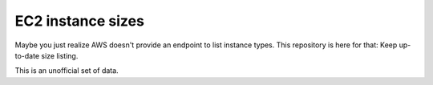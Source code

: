 EC2 instance sizes
==================

.. image:: https://api.travis-ci.org/ZuluPro/ec2-sizes.svg
        :target: https://travis-ci.org/ZuluPro/ec2-sizes

Maybe you just realize AWS doesn't provide an endpoint to list instance types.
This repository is here for that: Keep up-to-date size listing.

This is an unofficial set of data.
